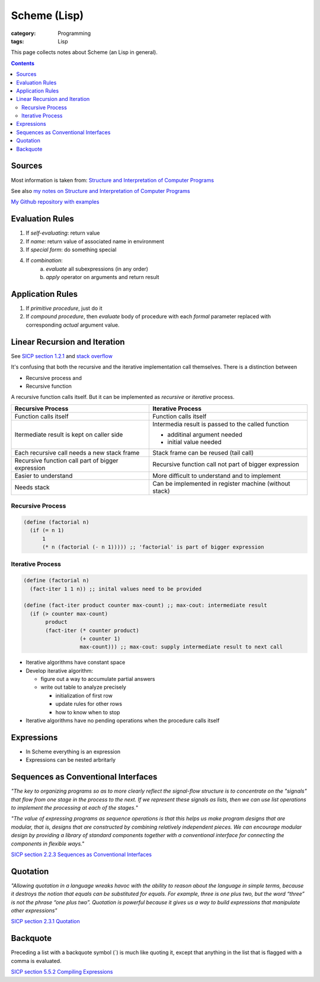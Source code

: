 Scheme (Lisp)
#############

:category: Programming
:tags: Lisp

This page collects notes about Scheme (an Lisp in general).

.. contents::

Sources
=======
Most information is taken from:
`Structure and Interpretation of Computer Programs <http://ocw.mit.edu/courses/electrical-engineering-and-computer-science/6-001-structure-and-interpretation-of-computer-programs-spring-2005/>`_

See also `my notes on Structure and Interpretation of Computer Programs <{filename}/sicp.md>`_

`My Github repository with examples <https://github.com/LukasWoodtli/SchemeCourse>`_


Evaluation Rules
================

1. If *self-evaluating*: return value
2. If *name*: return value of associated name in environment
3. If *special form*: do something special
4. If *combination*:
    a) *evaluate* all subexpressions (in any order)
    b) *apply* operator on arguments and return result

Application Rules
=================

1. If *primitive procedure*, just do it
2. If *compound procedure*, then *evaluate* body of procedure with each *formal* parameter replaced with corresponding *actual* argument value.

Linear Recursion and Iteration
==============================


See `SICP section 1.2.1 <https://mitpress.mit.edu/sites/default/files/sicp/full-text/book/book-Z-H-11.html#%_sec_1.2.1>`_
and `stack overflow <http://stackoverflow.com/questions/17254240/sicp-recursive-process-vs-iterative-process-using-a-recursive-procedure-to-gene>`_


It's confusing that both the recursive and the iterative implementation call themselves. There is a distinction between

- Recursive process and
- Recursive function

A recursive function calls itself. But it can be implemented as *recursive* or *iterative* process.

+---------------------------------------------------+----------------------------------------------------------------+
| Recursive Process                                 | Iterative Process                                              |
+===================================================+================================================================+
| Function calls itself                             | Function calls itself                                          |
+---------------------------------------------------+----------------------------------------------------------------+
| Itermediate result is kept on caller side         | Intermedia result is passed to the called function             |
|                                                   |                                                                |
|                                                   | - additinal argument needed                                    |
|                                                   | - initial value needed                                         |
|                                                   |                                                                |
+---------------------------------------------------+----------------------------------------------------------------+
| Each recursive call needs a new stack frame       | Stack frame can be reused (tail call)                          |
+---------------------------------------------------+----------------------------------------------------------------+
| Recursive function call part of bigger expression | Recursive function call not part of bigger expression          |
+---------------------------------------------------+----------------------------------------------------------------+
| Easier to understand                              | More difficult to understand and to implement                  |
+---------------------------------------------------+----------------------------------------------------------------+
| Needs stack                                       | Can be implemented in register machine (without stack)         |
+---------------------------------------------------+----------------------------------------------------------------+


Recursive Process
-----------------

.. code-block:: scheme

    (define (factorial n)
      (if (= n 1)
          1
          (* n (factorial (- n 1))))) ;; 'factorial' is part of bigger expression


Iterative Process
-----------------

.. code-block:: scheme

    (define (factorial n)
      (fact-iter 1 1 n)) ;; inital values need to be provided

    (define (fact-iter product counter max-count) ;; max-cout: intermediate result
      (if (> counter max-count)
           product
           (fact-iter (* counter product)
                      (+ counter 1)
                      max-count))) ;; max-cout: supply intermediate result to next call


- Iterative algorithms have constant space
- Develop iterative algorithm:

  - figure out a way to accumulate partial answers
  - write out table to analyze precisely

    - initialization of first row
    - update rules for other rows
    - how to know when to stop

- Iterative algorithms have no pending operations when the procedure calls itself


Expressions
===========

- In Scheme everything is an expression
- Expressions can be nested arbritarly


Sequences as Conventional Interfaces
====================================

*"The key to organizing programs so as to more clearly reflect the signal-flow structure is to concentrate on the "signals" that flow from one stage in the process to the next. If we represent these signals as lists, then we can use list operations to implement the processing at each of the stages.*"

*"The value of expressing programs as sequence operations is that this helps us make program designs that are modular, that is, designs that are constructed by combining relatively independent pieces. We can encourage modular design by providing a library of standard components together with a conventional interface for connecting the components in flexible ways."*

`SICP section 2.2.3 Sequences as Conventional Interfaces <https://mitpress.mit.edu/sites/default/files/sicp/full-text/book/book-Z-H-15.html#%_sec_2.2.3>`_


Quotation
=========

*"Allowing quotation in a language wreaks havoc with the ability to reason about the language in simple terms, because it destroys the notion that equals can be substituted for equals. For example, three is one plus two, but the word “three” is not the phrase “one plus two”. Quotation is powerful because it gives us a way to build expressions that manipulate other expressions"*

`SICP section 2.3.1 Quotation <https://mitpress.mit.edu/sites/default/files/sicp/full-text/book/book-Z-H-16.html#%_sec_2.3.1>`_


Backquote
=========

Preceding a list with a backquote symbol (`) is much like quoting it, except that anything in the list that is flagged with a comma is evaluated.

`SICP section 5.5.2 Compiling Expressions <https://mitpress.mit.edu/sites/default/files/sicp/full-text/book/book-Z-H-35.html#%_sec_5.5.2>`_


